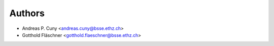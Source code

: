 =======
Authors
=======

* Andreas P. Cuny <andreas.cuny@bsse.ethz.ch>
* Gotthold Fläschner  <gotthold.flaeschner@bsse.ethz.ch>